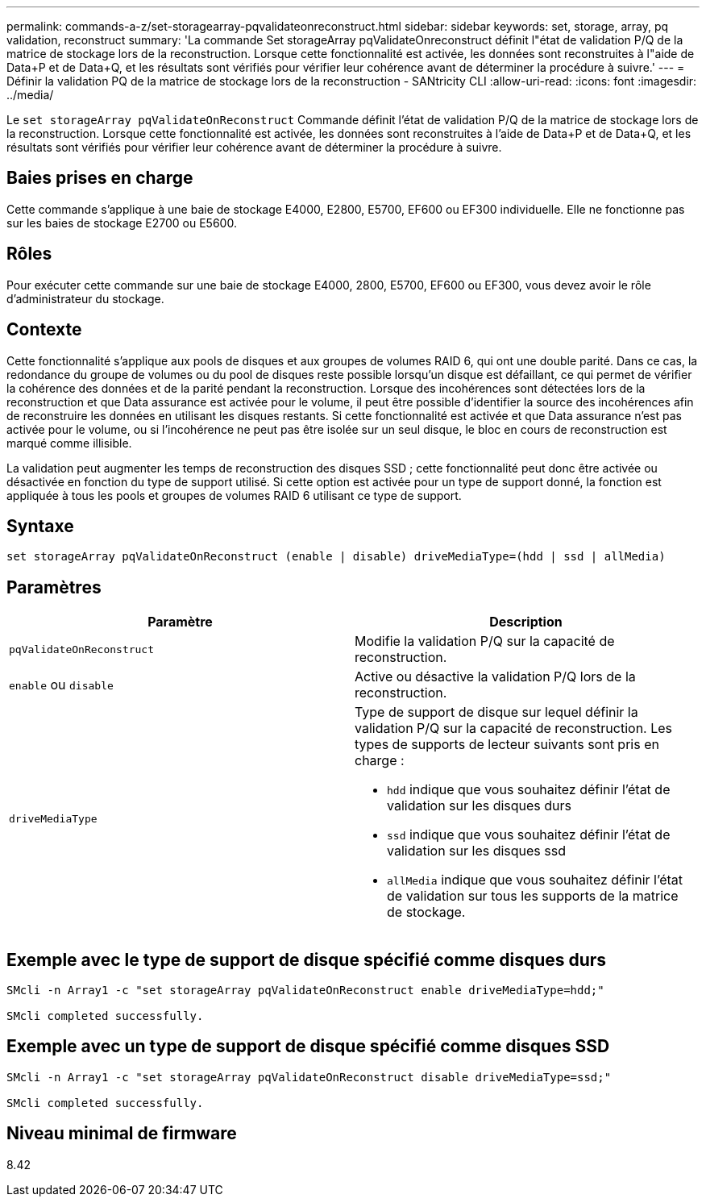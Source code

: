 ---
permalink: commands-a-z/set-storagearray-pqvalidateonreconstruct.html 
sidebar: sidebar 
keywords: set, storage, array, pq validation, reconstruct 
summary: 'La commande Set storageArray pqValidateOnreconstruct définit l"état de validation P/Q de la matrice de stockage lors de la reconstruction. Lorsque cette fonctionnalité est activée, les données sont reconstruites à l"aide de Data+P et de Data+Q, et les résultats sont vérifiés pour vérifier leur cohérence avant de déterminer la procédure à suivre.' 
---
= Définir la validation PQ de la matrice de stockage lors de la reconstruction - SANtricity CLI
:allow-uri-read: 
:icons: font
:imagesdir: ../media/


[role="lead"]
Le `set storageArray pqValidateOnReconstruct` Commande définit l'état de validation P/Q de la matrice de stockage lors de la reconstruction. Lorsque cette fonctionnalité est activée, les données sont reconstruites à l'aide de Data+P et de Data+Q, et les résultats sont vérifiés pour vérifier leur cohérence avant de déterminer la procédure à suivre.



== Baies prises en charge

Cette commande s'applique à une baie de stockage E4000, E2800, E5700, EF600 ou EF300 individuelle. Elle ne fonctionne pas sur les baies de stockage E2700 ou E5600.



== Rôles

Pour exécuter cette commande sur une baie de stockage E4000, 2800, E5700, EF600 ou EF300, vous devez avoir le rôle d'administrateur du stockage.



== Contexte

Cette fonctionnalité s'applique aux pools de disques et aux groupes de volumes RAID 6, qui ont une double parité. Dans ce cas, la redondance du groupe de volumes ou du pool de disques reste possible lorsqu'un disque est défaillant, ce qui permet de vérifier la cohérence des données et de la parité pendant la reconstruction. Lorsque des incohérences sont détectées lors de la reconstruction et que Data assurance est activée pour le volume, il peut être possible d'identifier la source des incohérences afin de reconstruire les données en utilisant les disques restants. Si cette fonctionnalité est activée et que Data assurance n'est pas activée pour le volume, ou si l'incohérence ne peut pas être isolée sur un seul disque, le bloc en cours de reconstruction est marqué comme illisible.

La validation peut augmenter les temps de reconstruction des disques SSD ; cette fonctionnalité peut donc être activée ou désactivée en fonction du type de support utilisé. Si cette option est activée pour un type de support donné, la fonction est appliquée à tous les pools et groupes de volumes RAID 6 utilisant ce type de support.



== Syntaxe

[source, cli]
----
set storageArray pqValidateOnReconstruct (enable | disable) driveMediaType=(hdd | ssd | allMedia)
----


== Paramètres

[cols="2*"]
|===
| Paramètre | Description 


 a| 
`pqValidateOnReconstruct`
 a| 
Modifie la validation P/Q sur la capacité de reconstruction.



 a| 
`enable` ou `disable`
 a| 
Active ou désactive la validation P/Q lors de la reconstruction.



 a| 
`driveMediaType`
 a| 
Type de support de disque sur lequel définir la validation P/Q sur la capacité de reconstruction. Les types de supports de lecteur suivants sont pris en charge :

* `hdd` indique que vous souhaitez définir l'état de validation sur les disques durs
* `ssd` indique que vous souhaitez définir l'état de validation sur les disques ssd
* `allMedia` indique que vous souhaitez définir l'état de validation sur tous les supports de la matrice de stockage.


|===


== Exemple avec le type de support de disque spécifié comme disques durs

[listing]
----

SMcli -n Array1 -c "set storageArray pqValidateOnReconstruct enable driveMediaType=hdd;"

SMcli completed successfully.
----


== Exemple avec un type de support de disque spécifié comme disques SSD

[listing]
----

SMcli -n Array1 -c "set storageArray pqValidateOnReconstruct disable driveMediaType=ssd;"

SMcli completed successfully.
----


== Niveau minimal de firmware

8.42
